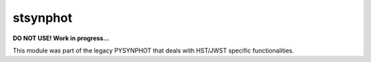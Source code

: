 stsynphot
=========

**DO NOT USE! Work in progress...**

.. image:: https://travis-ci.org/spacetelescope/stsynphot_refactor.svg?branch=master
    :target: https://travis-ci.org/spacetelescope/stsynphot_refactor

.. image:: https://ci.appveyor.com/api/projects/status/h6e7fycv3jww0d94/branch/master?svg=true
    :target: https://ci.appveyor.com/project/pllim/stsynphot-refactor/branch/master

.. image:: https://coveralls.io/repos/github/spacetelescope/stsynphot_refactor/badge.svg?branch=master
    :target: https://coveralls.io/github/spacetelescope/stsynphot_refactor?branch=master


This module was part of the legacy PYSYNPHOT that deals with HST/JWST specific
functionalities.
